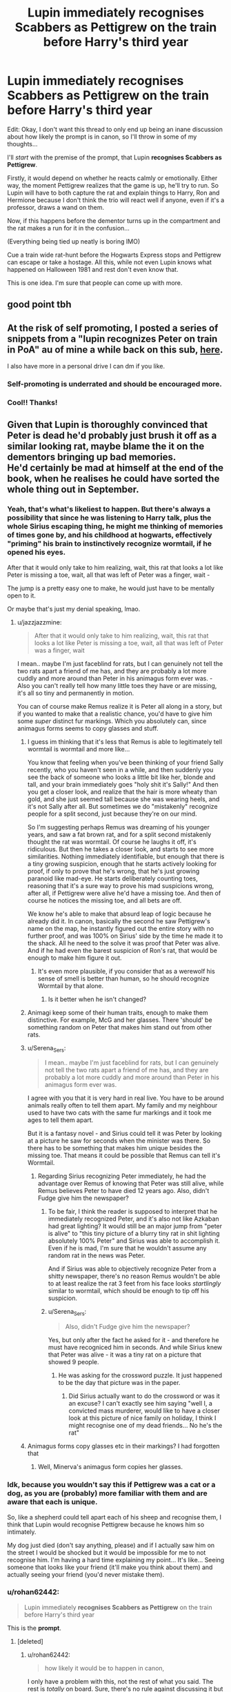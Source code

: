 #+TITLE: Lupin immediately recognises Scabbers as Pettigrew on the train before Harry's third year

* Lupin immediately recognises Scabbers as Pettigrew on the train before Harry's third year
:PROPERTIES:
:Author: rohan62442
:Score: 316
:DateUnix: 1603550924.0
:DateShort: 2020-Oct-24
:FlairText: Prompt / Request
:END:
Edit: Okay, I don't want this thread to only end up being an inane discussion about how likely the prompt is in canon, so I'll throw in some of my thoughts...

I'll /start/ with the premise of the prompt, that Lupin *recognises Scabbers as Pettigrew*.

Firstly, it would depend on whether he reacts calmly or emotionally. Either way, the moment Pettigrew realizes that the game is up, he'll try to run. So Lupin will have to both capture the rat and explain things to Harry, Ron and Hermione because I don't think the trio will react well if anyone, even if it's a professor, draws a wand on them.

Now, if this happens before the dementor turns up in the compartment and the rat makes a run for it in the confusion...

(Everything being tied up neatly is boring IMO)

Cue a train wide rat-hunt before the Hogwarts Express stops and Pettigrew can escape or take a hostage. All this, while not even Lupin knows what happened on Halloween 1981 and rest don't even know that.

This is one idea. I'm sure that people can come up with more.


** good point tbh
:PROPERTIES:
:Author: karigan_g
:Score: 81
:DateUnix: 1603551253.0
:DateShort: 2020-Oct-24
:END:


** At the risk of self promoting, I posted a series of snippets from a "lupin recognizes Peter on train in PoA" au of mine a while back on this sub, [[https://www.reddit.com/r/hpfanfiction/comments/8ccn3k/_/][here]].

I also have more in a personal drive I can dm if you like.
:PROPERTIES:
:Author: difinity1
:Score: 76
:DateUnix: 1603556338.0
:DateShort: 2020-Oct-24
:END:

*** Self-promoting is underrated and should be encouraged more.
:PROPERTIES:
:Author: fludduck
:Score: 46
:DateUnix: 1603569440.0
:DateShort: 2020-Oct-24
:END:


*** Cool!! Thanks!
:PROPERTIES:
:Author: rohan62442
:Score: 17
:DateUnix: 1603561011.0
:DateShort: 2020-Oct-24
:END:


** Given that Lupin is thoroughly convinced that Peter is dead he'd probably just brush it off as a similar looking rat, maybe blame the it on the dementors bringing up bad memories.\\
He'd certainly be mad at himself at the end of the book, when he realises he could have sorted the whole thing out in September.
:PROPERTIES:
:Author: Electric999999
:Score: 77
:DateUnix: 1603556176.0
:DateShort: 2020-Oct-24
:END:

*** Yeah, that's what's likeliest to happen. But there's always a possibility that since he was listening to Harry talk, plus the whole Sirius escaping thing, he might me thinking of memories of times gone by, and his childhood at hogwarts, effectively "priming" his brain to instinctively recognize wormtail, if he opened his eyes.

After that it would only take to him realizing, wait, this rat that looks a lot like Peter is missing a toe, wait, all that was left of Peter was a finger, wait -

The jump is a pretty easy one to make, he would just have to be mentally open to it.

Or maybe that's just my denial speaking, lmao.
:PROPERTIES:
:Author: difinity1
:Score: 54
:DateUnix: 1603556679.0
:DateShort: 2020-Oct-24
:END:

**** u/jazzjazzmine:
#+begin_quote
  After that it would only take to him realizing, wait, this rat that looks a lot like Peter is missing a toe, wait, all that was left of Peter was a finger, wait
#+end_quote

I mean.. maybe I'm just faceblind for rats, but I can genuinely not tell the two rats apart a friend of me has, and they are probably a lot more cuddly and more around than Peter in his animagus form ever was. - Also you can't really tell how many little toes they have or are missing, it's all so tiny and permanently in motion.

You can of course make Remus realize it is Peter all along in a story, but if you wanted to make that a realistic chance, you'd have to give him some /super/ distinct fur markings. Which you absolutely can, since animagus forms seems to copy glasses and stuff.
:PROPERTIES:
:Author: jazzjazzmine
:Score: 23
:DateUnix: 1603558914.0
:DateShort: 2020-Oct-24
:END:

***** I guess im thinking that it's less that Remus is able to legitimately tell wormtail is wormtail and more like...

You know that feeling when you've been thinking of your friend Sally recently, who you haven't seen in a while, and then suddenly you see the back of someone who looks a little bit like her, blonde and tall, and your brain immediately goes "holy shit it's Sally!" And then you get a closer look, and realize that the hair is more wheaty than gold, and she just seemed tall because she was wearing heels, and it's not Sally after all. But sometimes we do "mistakenly" recognize people for a split second, just because they're on our mind.

So I'm suggesting perhaps Remus was dreaming of his younger years, and saw a fat brown rat, and for a split second mistakenly thought the rat was wormtail. Of course he laughs it off, it's ridiculous. But then he takes a closer look, and starts to see more similarities. Nothing immediately identifiable, but enough that there is a tiny growing suspicion, enough that he starts actively looking for proof, if only to prove that he's wrong, that he's just growing paranoid like mad-eye. He starts deliberately counting toes, reasoning that it's a sure way to prove his mad suspicions wrong, after all, if Pettigrew were alive he'd have a missing toe. And then of course he notices the missing toe, and all bets are off.

We know he's able to make that absurd leap of logic because he already did it. In canon, basically the second he saw Pettigrew's name on the map, he instantly figured out the entire story with no further proof, and was 100% on Sirius' side by the time he made it to the shack. All he need to the solve it was proof that Peter was alive. And if he had even the barest suspicion of Ron's rat, that would be enough to make him figure it out.
:PROPERTIES:
:Author: difinity1
:Score: 20
:DateUnix: 1603560220.0
:DateShort: 2020-Oct-24
:END:

****** It's even more plausible, if you consider that as a werewolf his sense of smell is better than human, so he should recognize Wormtail by that alone.
:PROPERTIES:
:Author: Adanor79
:Score: 1
:DateUnix: 1603627183.0
:DateShort: 2020-Oct-25
:END:

******* Is it better when he isn't changed?
:PROPERTIES:
:Author: alexeyr
:Score: 2
:DateUnix: 1604233780.0
:DateShort: 2020-Nov-01
:END:


***** Animagi keep some of their human traits, enough to make them distinctive. For example, McG and her glasses. There 'should' be something random on Peter that makes him stand out from other rats.
:PROPERTIES:
:Author: 4wallsandawindow
:Score: 19
:DateUnix: 1603562879.0
:DateShort: 2020-Oct-24
:END:


***** u/Serena_Sers:
#+begin_quote
  I mean.. maybe I'm just faceblind for rats, but I can genuinely not tell the two rats apart a friend of me has, and they are probably a lot more cuddly and more around than Peter in his animagus form ever was.
#+end_quote

I agree with you that it is very hard in real live. You have to be around animals really often to tell them apart. My family and my neighbour used to have two cats with the same fur markings and it took me ages to tell them apart.

But it is a fantasy novel - and Sirius could tell it was Peter by looking at a picture he saw for seconds when the minister was there. So there has to be something that makes him unique besides the missing toe. That means it could be possible that Remus can tell it's Wormtail.
:PROPERTIES:
:Author: Serena_Sers
:Score: 32
:DateUnix: 1603559356.0
:DateShort: 2020-Oct-24
:END:

****** Regarding Sirius recognizing Peter immediately, he had the advantage over Remus of knowing that Peter was still alive, while Remus believes Peter to have died 12 years ago. Also, didn't Fudge give him the newspaper?
:PROPERTIES:
:Author: montebellaca
:Score: 18
:DateUnix: 1603559921.0
:DateShort: 2020-Oct-24
:END:

******* To be fair, I think the reader is supposed to interpret that he immediately recognized Peter, and it's also not like Azkaban had great lighting? It would still be an major jump from "peter is alive" to "this tiny picture of a blurry tiny rat in shit lighting absolutely 100% Peter" and Sirius was able to accomplish it. Even if he is mad, I'm sure that he wouldn't assume any random rat in the news was Peter.

And if Sirius was able to objectively recognize Peter from a shitty newspaper, there's no reason Remus wouldn't be able to at least realize the rat 3 feet from his face looks /startlingly/ similar to wormtail, which should be enough to tip off his suspicion.
:PROPERTIES:
:Author: difinity1
:Score: 15
:DateUnix: 1603560641.0
:DateShort: 2020-Oct-24
:END:


******* u/Serena_Sers:
#+begin_quote
  Also, didn't Fudge give him the newspaper?
#+end_quote

Yes, but only after the fact he asked for it - and therefore he must have recogniced him in seconds. And while Sirius knew that Peter was alive - it was a tiny rat on a picture that showed 9 people.
:PROPERTIES:
:Author: Serena_Sers
:Score: 5
:DateUnix: 1603561052.0
:DateShort: 2020-Oct-24
:END:

******** He was asking for the crossword puzzle. It just happened to be the day that picture was in the paper.
:PROPERTIES:
:Author: ElaineofAstolat
:Score: 10
:DateUnix: 1603571385.0
:DateShort: 2020-Oct-24
:END:

********* Did Sirius actually want to do the crossword or was it an excuse? I can't exactly see him saying "well I, a convicted mass murderer, would like to have a closer look at this picture of nice family on holiday, I think I might recognise one of my dead friends... No he's the rat"
:PROPERTIES:
:Author: minerat27
:Score: 0
:DateUnix: 1603622577.0
:DateShort: 2020-Oct-25
:END:


***** Animagus forms copy glasses etc in their markings? I had forgotten that
:PROPERTIES:
:Author: writeronthemoon
:Score: 6
:DateUnix: 1603560303.0
:DateShort: 2020-Oct-24
:END:

****** Well, Minerva's animagus form copies her glasses.
:PROPERTIES:
:Author: Eager_Question
:Score: 4
:DateUnix: 1603586350.0
:DateShort: 2020-Oct-25
:END:


*** Idk, because you wouldn't say this if Pettigrew was a cat or a dog, as you are (probably) more familiar with them and are aware that each is unique.

So, like a shepherd could tell apart each of his sheep and recognise them, I think that Lupin would recognise Pettigrew because he knows him so intimately.

My dog just died (don't say anything, please) and if I actually saw him on the street I would be shocked but it would be impossible for me to not recognise him. I'm having a hard time explaining my point... It's like... Seeing someone that looks like your friend (it'll make you think about them) and actually seeing your friend (you'd never mistake them).
:PROPERTIES:
:Author: Tintingocce
:Score: 10
:DateUnix: 1603576143.0
:DateShort: 2020-Oct-25
:END:


*** u/rohan62442:
#+begin_quote
  Lupin immediately *recognises Scabbers as Pettigrew* on the train before Harry's third year
#+end_quote

This is the *prompt*.
:PROPERTIES:
:Author: rohan62442
:Score: 16
:DateUnix: 1603560833.0
:DateShort: 2020-Oct-24
:END:

**** [deleted]
:PROPERTIES:
:Score: 2
:DateUnix: 1603561183.0
:DateShort: 2020-Oct-24
:END:

***** u/rohan62442:
#+begin_quote
  how likely it would be to happen in canon,
#+end_quote

I only have a problem with this, not the rest of what you said. The rest is /totally/ on board. Sure, there's no rule against discussing it but I find it patently stupid to argue a /fanfiction/ prompt's likelihood in /canon/.

It simply /doesn't matter/. A prompt has been stated. /Build upon it./

And I'm saying this because every thread where canon likelihood is mentioned, ends up discussing canon rather than any good ideas about how the prompt could be brought about and how and what would happen from it.

And it's absurd to find a response like "Lupin wouldn't recognise him" when the prompt is /plainly stating/ "Lupin recognises Scabbers as Pettigrew".
:PROPERTIES:
:Author: rohan62442
:Score: 24
:DateUnix: 1603561893.0
:DateShort: 2020-Oct-24
:END:

****** I see this a lot on this sub. Very frustrating. People sometimes seem eager to shut down conversation. I often see people ask fun questions about canon, only for a reply to be "Rowling didn't think about it" and nothing more.
:PROPERTIES:
:Author: LukeVisk
:Score: 15
:DateUnix: 1603582020.0
:DateShort: 2020-Oct-25
:END:

******* As someone who gets this a lot on my prompts, I understand the frustration.
:PROPERTIES:
:Author: Termsndconditions
:Score: 5
:DateUnix: 1603611969.0
:DateShort: 2020-Oct-25
:END:


****** To me, it's not about the likelyhood of canon, but where we divert from canon.

Hence "need to check the books". If Scabbers is ever in the presence of Remus, and remus saw him but ignore him in canon, then we go from that scene, and then divert from canon, following your prompt.

If it never happened, then we create a new scene in the train ride, and we divert from canon from there.
:PROPERTIES:
:Author: Marawal
:Score: 7
:DateUnix: 1603576228.0
:DateShort: 2020-Oct-25
:END:


** I need to reread the book, just to check if Scabbers ever show his little betrayous whiskers in Remus presence.
:PROPERTIES:
:Author: Marawal
:Score: 60
:DateUnix: 1603553634.0
:DateShort: 2020-Oct-24
:END:

*** Probably not, since he would want to hide around the man who is most likely to recognize him out of anyone on earth.
:PROPERTIES:
:Author: benjome
:Score: 68
:DateUnix: 1603554434.0
:DateShort: 2020-Oct-24
:END:

**** He doesn't in the book, but in the movie he's sitting on Ron's lap in clear eyeline of Remus, Remus just has his eyes closed until the dementors.
:PROPERTIES:
:Author: difinity1
:Score: 53
:DateUnix: 1603556396.0
:DateShort: 2020-Oct-24
:END:


** How about Peter recognizes Lupin on the train and schemes to create an ally.

Lupin sees a rat squeezing and waving to him and slowly starts to see that this is actually Peter in Wormtail form.

Lupin performs the reversal spell and Peter starts this elaborate tale of the duel with Sirius that ended with Sirius casting a cutting curse and a blasting curse at him. Always the weaker wizard, he tried to flee as Wormtail but lost a finger and the blasting curse hit a gas line causing an explosion.

When he woke up, he was still in rat form, bleeding from the head, and as much as he tried, he couldn't change back. Caught in a sewage pipe, slowly dying, he was washed out of London and somehow ended up in Ottery St Catchpole. There, Percy Weasley found him and nursed him back to health. He tried to signal and communicate that he was a wizard for months with Percy just thinking he was a really excited and smart rat. He tried escaping but could never make it far as a rat.

When that failed, he resigned himself to just live his life as a comfortable pet with the Weasley family.

When he saw the news of Sirius escaping, he started panicking, and Hermione's cat just made it worse.
:PROPERTIES:
:Author: berkeleyjake
:Score: 31
:DateUnix: 1603567306.0
:DateShort: 2020-Oct-24
:END:

*** Poor Sirius but I actually think it would work.

I mean: in this story Peter has a reason why he stayed a rat - and one that would be more believable than going into hiding out of fear that somebody could break out of an prison like Azkaban. Peter was never the most capable wizard between the marauders so him being unable to turn is something that Remus might very likely believe - especially because everybody still believe that Sirius was the Secret Keeper. As long as he doesn't something stupid like reveling his dark mark - of which I am not sure he got it before finding Voldemort - he might got away with it.
:PROPERTIES:
:Author: Serena_Sers
:Score: 20
:DateUnix: 1603570860.0
:DateShort: 2020-Oct-24
:END:

**** Peter wasnt incapable though

and remus would know this, Peter might have been the least talented of the marauders but that didn't mean he wasn't talentless.

remus would question, why when peter was at school with ron he never tried to signal anything to dumbledore or mcgonagall
:PROPERTIES:
:Author: CommanderL3
:Score: 6
:DateUnix: 1603623678.0
:DateShort: 2020-Oct-25
:END:

***** He was afraid of Snape. Seems like a good excuse.
:PROPERTIES:
:Author: berkeleyjake
:Score: 1
:DateUnix: 1603642202.0
:DateShort: 2020-Oct-25
:END:


**** He could always say that Sirius transferred it to him. That he was playing a long con. The proof is that he was never actually disowned, just taken off the family tree. Dark Black Family magic transferred the Dark Mark to him and then he was supposed to be killed but he got away.
:PROPERTIES:
:Author: berkeleyjake
:Score: 5
:DateUnix: 1603571126.0
:DateShort: 2020-Oct-24
:END:


** alright i personally think that if Remus's character was a hair stronger (steadfast and moral) that he would have recognized first the smell (being so close to the full moon as in cannon he should have had a heightened sense of smell being one reason, and the other being that rats pee and poop constantly with no bowel or bladder control at all meaning that little rat was leaving smell of little rat all over the magically cleaned train as a second reason).

The only reason i can determine (going off cannon) that Remus didn't recognize Rat Peter was because Remus had become so apathetic that he like most magicals were willfully gullible and willing to go with the general flow of of the loudest voice.

Remus character has the Martyr-Be-Me syndrome down to an art form as is seen from the scene in the latter books when he tries to 'help Harry' after they left school to search for the Horcrux. in reality he was trying to be the martyr and escape the responsibility, which ironically is likely why he didn't consciously recognize peter on the train, he had already subconsciously formed the mental pattern.

At least that is my opinion, i prefer the Remus Lupin in several fanfics who either was too 'ill' to make the effort to be aware of his surroundings or too focused on the scent of his 'cub', he's a bit more moral and standup then the image JKR portrays.
:PROPERTIES:
:Author: Sweet-Letterhead4353
:Score: 8
:DateUnix: 1603592357.0
:DateShort: 2020-Oct-25
:END:


** I can't remember what exactly happened in the books. My copies are at my parents' house and I'm too lazy to search the internet for the relevant chapter. Anyway, here's my attempt to write something:

@@@

Remus blinked open an eye to see who was joining him in the train compartment and caught a glimpse of a rat poking its head out of a red headed boy's pockets. He immediately pretended to be asleep again. That split second greatly disturbed him and although he was very tired, he couldn't go back to sleep, which was a pity--he had really been looking forward to sleeping on the train. He just knew that that rat was Peter. But he rationalized that it couldn't be. His mind was playing tricks on him. Peter was dead. There were many rats out there and this one just looked like Peter. After all, it wasn't as if Peter had any distinctive marks on his Animagus form... and then this trail of thought was broken. Remus was forced to recall things that he wanted to forget: James, Sirius and Peter learning how to be Animagi so that they could help him with what they dubbed as his "furry little problem," the four of them seeing and sensing each other transform so many times that they could just tell. It was weird but it was magic and magic didn't have any logic.

Remus was startled out of his reverie when he realized that one of the boys who had entered the compartment was none other than Harry Potter, James and Lily's son. And he was telling his friends, the redhead and a girl, about a warning he received from his friend's father to not go looking for Sirius Black. Fate must be punishing Remus for his past inaction to become part of young Harry's life so it decided to dump all of these things on him on the day he returned to where it all began, Hogwarts. And so Remus started to plot. As he pretended to sleep, he thought of how he could get the red headed boy, who he later learned was named Ron, to hand over the rat to him for a quick examination, just to make sure it wasn't Peter. And if it was, he had to get to the bottom of what he suspected was going to be a convoluted story.

The opportunity presented itself when Ron took "Scabbers" out of his pocket to give it its scheduled dose of rat tonic. The girl, Hermione was her name, gave a shout of "Crookshanks, no!" and there was a scuffle. Remus, still pretending to be asleep, guessed that the girl's pet cat was trying to catch and toy with the rat. He wondered a bit why these students didn't keep their pets in cages since cats and rats rarely got along. Well, now would be a good time to "wake up."

@@@

I got that far before running out of steam. Next scene would be Lupin waking up and immediately conjuring very secure pet carriers around Scabbers and Crookshanks so they wouldn't escape. Hermione wanted to protest that she had a basket but she didn't want to argue with a teacher who was possibly angry because they had disturbed his nap. Lupin secretly put more charms on Scabbers' cage after confirming that it really was Peter. He didn't make any indication that he recognized the rat, though, because he was still trying to sort through his thoughts. The number one thing that he had in mind was to talk to Dumbledore. He would come clean about the Animagus transformations of his friends for Harry's safety and together with the Headmaster, get the story out of Peter, because why the heck didn't he let Lupin know that he was alive all these years? Mind made up, Lupin then introduces himself as the new DADA professor, helps Ron make Scabbers take the rat tonic by sedating the frantic pet, then excuses himself from the compartment to send an owl to Dumbledore requesting for a meeting ASAP once they're at Hogwarts. I am making up the detail that there must be a school owl stationed inside the train for the Head Boy and Girl or prefect to be able to send messages to the school just in case trouble arises. Lupin knows about this because he was a prefect before.
:PROPERTIES:
:Author: Termsndconditions
:Score: 5
:DateUnix: 1603615461.0
:DateShort: 2020-Oct-25
:END:

*** Good start!
:PROPERTIES:
:Author: rohan62442
:Score: 2
:DateUnix: 1603623232.0
:DateShort: 2020-Oct-25
:END:


** I always wondered why lupin didn't smell Peter.

Heightened senses are a werewolf trait right?
:PROPERTIES:
:Author: HELLOOOOOOooooot
:Score: 10
:DateUnix: 1603562832.0
:DateShort: 2020-Oct-24
:END:

*** yeah honestly Rowling's werewolf lore seems to be really weak unless you're a psychopath and somehow manage to transform in daylight or whatever Greyback does. I'm pretty much any other story with werewolves he would have recommended the scent on Ron's clothes and stuff even if he wasn't in the compartment for some reason
:PROPERTIES:
:Author: karigan_g
:Score: 10
:DateUnix: 1603563435.0
:DateShort: 2020-Oct-24
:END:

**** Huh? I don't recall him ever transforming in daylight. He just develops taste for human flesh and tendency to bite.
:PROPERTIES:
:Author: albeva
:Score: 5
:DateUnix: 1603566489.0
:DateShort: 2020-Oct-24
:END:

***** I thought he semi transforms and has claws and fangs. I don't think he turns fully into a wolf but I could swear there's some partial transformation. could be that he was even just doing some self transfiguration to scare the shit out of people, but either way he was also definitely eating people as you say
:PROPERTIES:
:Author: karigan_g
:Score: 3
:DateUnix: 1603566761.0
:DateShort: 2020-Oct-24
:END:

****** I think it might be just self transfiguration. Meaning he is fully himself and not contagious. But yeah ... he is a creepy bastard with cannibalistic tendencies.
:PROPERTIES:
:Author: albeva
:Score: 9
:DateUnix: 1603566996.0
:DateShort: 2020-Oct-24
:END:


*** heightened senses seem more a fanon trope. In canon lycanthropy is like a very horrible disease with no positives to speak off.
:PROPERTIES:
:Author: albeva
:Score: 19
:DateUnix: 1603566427.0
:DateShort: 2020-Oct-24
:END:

**** Oh ok
:PROPERTIES:
:Author: HELLOOOOOOooooot
:Score: 3
:DateUnix: 1603567505.0
:DateShort: 2020-Oct-24
:END:


*** Nope, werewolves are normal humans outside of the full moon, the closest we get to anything otherwise is that apparently their scratches can scar.
:PROPERTIES:
:Author: Electric999999
:Score: 3
:DateUnix: 1603577954.0
:DateShort: 2020-Oct-25
:END:


** See, but can't the whole rat hunt be invalidated by, “Accio rat”?
:PROPERTIES:
:Author: Pielikeman
:Score: 0
:DateUnix: 1603568145.0
:DateShort: 2020-Oct-24
:END:

*** I am not sure if accio works on living things. I mean - it doesn't work on horcruxes - the closest thing to a living being we ever see it used on.
:PROPERTIES:
:Author: Serena_Sers
:Score: 5
:DateUnix: 1603571021.0
:DateShort: 2020-Oct-24
:END:

**** I mean, the horcruxes also probably had every protective spell in existence cast on them. If there was a spell that would protect them from summoning, Tom would have cast it in the horcruxes. So, I'd say it's inconclusive.
:PROPERTIES:
:Author: Pielikeman
:Score: 8
:DateUnix: 1603571142.0
:DateShort: 2020-Oct-24
:END:
